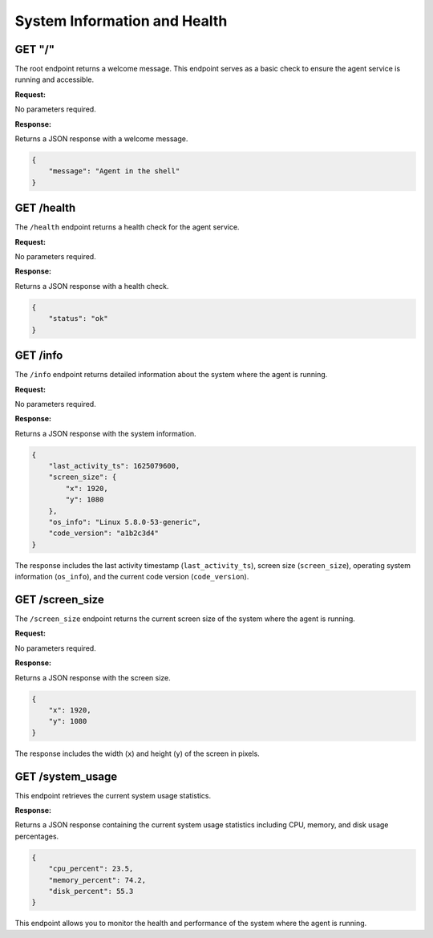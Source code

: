 System Information and Health
=============================

GET "/"
^^^^^^^

The root endpoint returns a welcome message. This endpoint serves as a basic check to ensure 
the agent service is running and accessible.

**Request:**

No parameters required.

**Response:**

Returns a JSON response with a welcome message.

.. code-block:: json

    {
        "message": "Agent in the shell"
    }

GET /health
^^^^^^^^^^^

The ``/health`` endpoint returns a health check for the agent service.

**Request:**

No parameters required.

**Response:**

Returns a JSON response with a health check.

.. code-block:: json

    {
        "status": "ok"
    }

GET /info
^^^^^^^^^

The ``/info`` endpoint returns detailed information about the system where the agent is running.

**Request:**

No parameters required.

**Response:**

Returns a JSON response with the system information.

.. code-block:: json

    {
        "last_activity_ts": 1625079600,
        "screen_size": {
            "x": 1920,
            "y": 1080
        },
        "os_info": "Linux 5.8.0-53-generic",
        "code_version": "a1b2c3d4"
    }

The response includes the last activity timestamp (``last_activity_ts``), screen size (``screen_size``), operating system information (``os_info``), and the current code version (``code_version``).

GET /screen_size
^^^^^^^^^^^^^^^^

The ``/screen_size`` endpoint returns the current screen size of the system where the agent is running.

**Request:**

No parameters required.

**Response:**

Returns a JSON response with the screen size.

.. code-block:: json

    {
        "x": 1920,
        "y": 1080
    }

The response includes the width (``x``) and height (``y``) of the screen in pixels.

GET /system_usage
^^^^^^^^^^^^^^^^^

This endpoint retrieves the current system usage statistics.

**Response:**

Returns a JSON response containing the current system usage statistics including CPU, memory, and disk usage percentages.

.. code-block:: json

    {
        "cpu_percent": 23.5,
        "memory_percent": 74.2,
        "disk_percent": 55.3
    }

This endpoint allows you to monitor the health and performance of the system where the agent is running.

